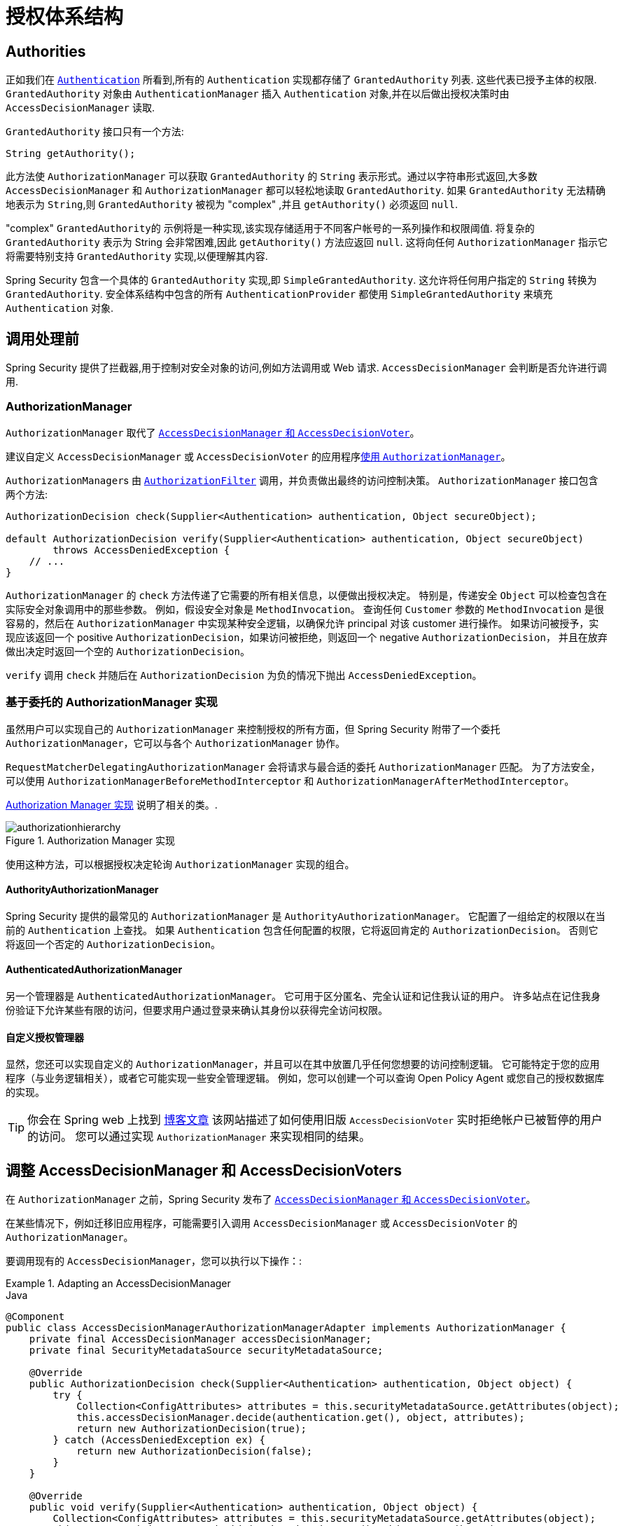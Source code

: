 
// from the original documentation
[[authz-arch]]
= 授权体系结构

[[authz-authorities]]
== Authorities
正如我们在 <<servlet-authentication-authentication,`Authentication`>> 所看到,所有的 `Authentication` 实现都存储了 `GrantedAuthority` 列表. 这些代表已授予主体的权限.  `GrantedAuthority` 对象由 `AuthenticationManager` 插入 `Authentication` 对象,并在以后做出授权决策时由 `AccessDecisionManager` 读取.

`GrantedAuthority` 接口只有一个方法:

[source,java]
----

String getAuthority();

----

此方法使 `AuthorizationManager` 可以获取 `GrantedAuthority` 的 `String` 表示形式。通过以字符串形式返回,大多数 `AccessDecisionManager` 和 `AuthorizationManager` 都可以轻松地读取 `GrantedAuthority`.  如果 `GrantedAuthority` 无法精确地表示为 `String`,则 `GrantedAuthority` 被视为 "complex" ,并且 `getAuthority()` 必须返回 `null`.

"complex" `GrantedAuthority的` 示例将是一种实现,该实现存储适用于不同客户帐号的一系列操作和权限阈值.
将复杂的 `GrantedAuthority` 表示为 String 会非常困难,因此 `getAuthority()` 方法应返回 `null`.  这将向任何 `AuthorizationManager` 指示它将需要特别支持 `GrantedAuthority` 实现,以便理解其内容.

Spring Security 包含一个具体的 `GrantedAuthority` 实现,即 `SimpleGrantedAuthority`.  这允许将任何用户指定的 `String` 转换为 `GrantedAuthority`.  安全体系结构中包含的所有 `AuthenticationProvider` 都使用 `SimpleGrantedAuthority` 来填充 `Authentication` 对象.

[[authz-pre-invocation]]
== 调用处理前
Spring Security 提供了拦截器,用于控制对安全对象的访问,例如方法调用或 Web 请求.  `AccessDecisionManager` 会判断是否允许进行调用.

[[authz-authorization-manager]]
=== AuthorizationManager
`AuthorizationManager` 取代了 <<authz-legacy-note,`AccessDecisionManager` 和 `AccessDecisionVoter`>>。

建议自定义 `AccessDecisionManager` 或 `AccessDecisionVoter` 的应用程序<<authz-voter-adaptation, 使用 `AuthorizationManager`>>。

``AuthorizationManager``s 由 <<servlet-authorization-authorizationfilter,`AuthorizationFilter`>> 调用，并负责做出最终的访问控制决策。
`AuthorizationManager` 接口包含两个方法:

[source,java]
----
AuthorizationDecision check(Supplier<Authentication> authentication, Object secureObject);

default AuthorizationDecision verify(Supplier<Authentication> authentication, Object secureObject)
        throws AccessDeniedException {
    // ...
}
----

`AuthorizationManager` 的 `check` 方法传递了它需要的所有相关信息，以便做出授权决定。 特别是，传递安全 `Object`  可以检查包含在实际安全对象调用中的那些参数。
例如，假设安全对象是 `MethodInvocation`。
查询任何  `Customer` 参数的  `MethodInvocation` 是很容易的，然后在  `AuthorizationManager` 中实现某种安全逻辑，以确保允许 principal 对该 customer 进行操作。
如果访问被授予，实现应该返回一个 positive `AuthorizationDecision`，如果访问被拒绝，则返回一个 negative  `AuthorizationDecision`，
并且在放弃做出决定时返回一个空的 `AuthorizationDecision`。

`verify` 调用 `check` 并随后在 `AuthorizationDecision` 为负的情况下抛出 `AccessDeniedException`。

[[authz-delegate-authorization-manager]]
=== 基于委托的 AuthorizationManager 实现
虽然用户可以实现自己的 `AuthorizationManager` 来控制授权的所有方面，但 Spring Security 附带了一个委托 `AuthorizationManager`，它可以与各个 `AuthorizationManager` 协作。

`RequestMatcherDelegatingAuthorizationManager` 会将请求与最合适的委托 `AuthorizationManager` 匹配。
为了方法安全，可以使用 `AuthorizationManagerBeforeMethodInterceptor` 和 `AuthorizationManagerAfterMethodInterceptor`。

<<authz-authorization-manager-implementations>> 说明了相关的类。.

[[authz-authorization-manager-implementations]]
.Authorization Manager 实现
image::{image-resource}/servlet/authorization/authorizationhierarchy.png[]

使用这种方法，可以根据授权决定轮询 `AuthorizationManager` 实现的组合。

[[authz-authority-authorization-manager]]
==== AuthorityAuthorizationManager
Spring Security 提供的最常见的 `AuthorizationManager` 是 `AuthorityAuthorizationManager`。
它配置了一组给定的权限以在当前的  `Authentication` 上查找。
如果 `Authentication` 包含任何配置的权限，它将返回肯定的 `AuthorizationDecision`。
否则它将返回一个否定的 `AuthorizationDecision`。

[[authz-authenticated-authorization-manager]]
==== AuthenticatedAuthorizationManager
另一个管理器是 `AuthenticatedAuthorizationManager`。
它可用于区分匿名、完全认证和记住我认证的用户。
许多站点在记住我身份验证下允许某些有限的访问，但要求用户通过登录来确认其身份以获得完全访问权限。

[[authz-custom-authorization-manager]]
==== 自定义授权管理器
显然，您还可以实现自定义的 `AuthorizationManager`，并且可以在其中放置几乎任何您想要的访问控制逻辑。
它可能特定于您的应用程序（与业务逻辑相关），或者它可能实现一些安全管理逻辑。
例如，您可以创建一个可以查询 Open Policy Agent 或您自己的授权数据库的实现。

[TIP]
你会在 Spring web 上找到 https://spring.io/blog/2009/01/03/spring-security-customization-part-2-adjusting-secured-session-in-real-time[博客文章] 该网站描述了如何使用旧版 `AccessDecisionVoter` 实时拒绝帐户已被暂停的用户的访问。
您可以通过实现 `AuthorizationManager` 来实现相同的结果。

[[authz-voter-adaptation]]
== 调整 AccessDecisionManager 和 AccessDecisionVoters

在 `AuthorizationManager` 之前，Spring Security 发布了 <<authz-legacy-note,`AccessDecisionManager` 和 `AccessDecisionVoter`>>。

在某些情况下，例如迁移旧应用程序，可能需要引入调用 `AccessDecisionManager` 或 `AccessDecisionVoter` 的 `AuthorizationManager`。

要调用现有的 `AccessDecisionManager`，您可以执行以下操作：:

.Adapting an AccessDecisionManager
====
.Java
[source,java,role="primary"]
----
@Component
public class AccessDecisionManagerAuthorizationManagerAdapter implements AuthorizationManager {
    private final AccessDecisionManager accessDecisionManager;
    private final SecurityMetadataSource securityMetadataSource;

    @Override
    public AuthorizationDecision check(Supplier<Authentication> authentication, Object object) {
        try {
            Collection<ConfigAttributes> attributes = this.securityMetadataSource.getAttributes(object);
            this.accessDecisionManager.decide(authentication.get(), object, attributes);
            return new AuthorizationDecision(true);
        } catch (AccessDeniedException ex) {
            return new AuthorizationDecision(false);
        }
    }

    @Override
    public void verify(Supplier<Authentication> authentication, Object object) {
        Collection<ConfigAttributes> attributes = this.securityMetadataSource.getAttributes(object);
        this.accessDecisionManager.decide(authentication.get(), object, attributes);
    }
}
----
====

然后将其连接到您的 `SecurityFilterChain`。

或者只调用一个 `AccessDecisionVoter`，你可以这样做：

.Adapting an AccessDecisionVoter
====
.Java
[source,java,role="primary"]
----
@Component
public class AccessDecisionVoterAuthorizationManagerAdapter implements AuthorizationManager {
    private final AccessDecisionVoter accessDecisionVoter;
    private final SecurityMetadataSource securityMetadataSource;

    @Override
    public AuthorizationDecision check(Supplier<Authentication> authentication, Object object) {
        Collection<ConfigAttributes> attributes = this.securityMetadataSource.getAttributes(object);
        int decision = this.accessDecisionVoter.vote(authentication.get(), object, attributes);
        switch (decision) {
        case ACCESS_GRANTED:
            return new AuthorizationDecision(true);
        case ACCESS_DENIED:
            return new AuthorizationDecision(false);
        }
        return null;
    }
}
----
====

然后将其连接到您的  `SecurityFilterChain`。

[[authz-hierarchical-roles]]
== 分层角色
通常要求应用程序中的特定角色应自动 "包括" 其他角色.  例如,在具有 "admin" 和 "user" 角色概念的应用程序中,您可能希望管理员能够执行普通用户可以执行的所有操作.
为此,您可以确保还为所有管理员用户分配了 "user" 角色.  或者,您可以修改每个需要 "user" 角色也要包括 "admin" 角色的访问约束.  如果您的应用程序中有很多不同的角色,这可能会变得非常复杂.

使用角色层次结构,可以配置哪些角色 (或权限) 应包括其他角色.  Spring Security 的  <<authz-role-voter,RoleVoter>> 的扩展版本 `RoleHierarchyVoter` 配置有 `RoleHierarchy`,从中可以获取分配给用户的所有 "可访问权限".
典型的配置可能如下所示:

.Hierarchical Roles Configuration
====
.Java
[source,java,role="primary"]
----
@Bean
AccessDecisionVoter hierarchyVoter() {
    RoleHierarchy hierarchy = new RoleHierarchyImpl();
    hierarchy.setHierarchy("ROLE_ADMIN > ROLE_STAFF\n" +
            "ROLE_STAFF > ROLE_USER\n" +
            "ROLE_USER > ROLE_GUEST");
    return new RoleHierarcyVoter(hierarchy);
}
----

.Xml
[source,java,role="secondary"]
----

<bean id="roleVoter" class="org.springframework.security.access.vote.RoleHierarchyVoter">
	<constructor-arg ref="roleHierarchy" />
</bean>
<bean id="roleHierarchy"
		class="org.springframework.security.access.hierarchicalroles.RoleHierarchyImpl">
	<property name="hierarchy">
		<value>
			ROLE_ADMIN > ROLE_STAFF
			ROLE_STAFF > ROLE_USER
			ROLE_USER > ROLE_GUEST
		</value>
	</property>
</bean>
----
====

在这里,我们在层次结构 `ROLE_ADMIN => ROLE_STAFF => ROLE_USER => ROLE_GUEST` 中具有四个角色.
在对使用上述 `RoleHierarchyVoter` 配置的 `AuthorizationManager` 评估安全约束时,使用 `ROLE_ADMIN` 进行身份验证的用户将表现为具有所有四个角色.  可以将 `>` 符号视为 "includes".

角色层次结构为简化应用程序的访问控制配置数据 和/或 减少需要分配给用户的权限数量提供了一种方便的方法.  对于更复杂的要求,您可能希望在应用程序需要的特定访问权限与分配给用户的角色之间定义逻辑映射 ,并在加载用户信息时在两者之间进行转换.

[[authz-legacy-note]]
== 旧版授权组件

[NOTE]
Spring Security 包含一些遗留组件。 由于它们尚未删除，因此包含文档以用于历史目的。 他们推荐的替代品在上面。

[[authz-access-decision-manager]]
=== AccessDecisionManager
`AccessDecisionManager` 由 `AbstractSecurityInterceptor` 调用,并负责做出最终的访问决策控制.  `AccessDecisionManager` 接口包含三种方法:

[source,java]
----
void decide(Authentication authentication, Object secureObject,
	Collection<ConfigAttribute> attrs) throws AccessDeniedException;

boolean supports(ConfigAttribute attribute);

boolean supports(Class clazz);
----

`AccessDecisionManager` 的 `decide` 方法是判定是否拥有访问权限的决策方法,.  特别是,通过传递安全对象,可以检查实际安全对象调用中包含的那些参数.
例如,假设安全对象是 `MethodInvocation`.  在 `MethodInvocation` 中查询 `Customer` 参数,然后在 `AccessDecisionManager` 中实现某种安全性逻辑允许主体对该客户进行操作.  如果访问被拒绝,则将引发 `AccessDeniedException`.

在启动时,`AbstractSecurityInterceptor` 将调用 `support (ConfigAttribute)` 方法,以确定 `AccessDecisionManager` 是否可以处理传递的 `ConfigAttribute`.   Security 拦截器实现调用 `support (Class)` 方法,以确保配置的 `AccessDecisionManager` 支持 Security 拦截器显示的安全对象的类型.

[[authz-voting-based]]
=== 基于 `AccessDecisionManager` 实现
尽管用户可以实现自己的 `AccessDecisionManager` 来控制授权的各个方面,但是 Spring Security 包括几种基于投票策略的 `AccessDecisionManager` 实现.  图11.1 <<authz-access-voting,访问决策管理器>> 说明了相关的类.

[[authz-access-voting]]
.Voting Decision Manager
image::{image-resource}/servlet/authorization/access-decision-voting.png[]


使用此方法,将根据授权决策轮询一系列 `AccessDecisionVoter` 实现.  然后,`AccessDecisionManager` 根据对投票的结果来决定是否引发 `AccessDeniedException`.

`AccessDecisionVoter` 接口具有三种方法:

[source,java]
----
int vote(Authentication authentication, Object object, Collection<ConfigAttribute> attrs);

boolean supports(ConfigAttribute attribute);

boolean supports(Class clazz);
----

具体的实现返回一个 `int`,可能的值在 `AccessDecisionVoter` 的静态字段 `ACCESS_ABSTAIN`,`ACCESS_DENIED` 和 `ACCESS_GRANTED` 中.  如果对授权决定没有意见,则将返回 `ACCESS_ABSTAIN`.  如果确实有意见,则必须返回 `ACCESS_DENIED` 或 `ACCESS_GRANTED`.

Spring Security 提供了三个具体的 `AccessDecisionManager` 来对选票进行汇总.  基于 `ConsensusBased` 的实现将根据没有弃权的总数来决定授权或者拒绝访问.  可以提供一个参数控制在票数相等或所有票都弃权的情况下的行为.
如果收到一个或多个 `ACCESS_GRANTED` 投票,则 `AffirmativeBased` 实现将授予访问权限 (即,如果至少有一个授予投票,则拒绝投票将被忽略) .  像基于 `ConsensusBased` 的实现一样,有一个参数可以控制所有投票者弃权时的行为.
`UnanimousBased` 提供程序希望获得一致的 `ACCESS_GRANTED` 投票才能授予访问权限,而忽略弃权.  如果有任何 `ACCESS_DENIED` 投票,它将拒绝访问.  像其他实现一样,如果所有投票者都弃权,则有一个控制行为的参数.

可以实现自定义 `AccessDecisionManager`,以不同方式计算票数.  例如,来自特定 `AccessDecisionVoter` 的投票可能会获得其他权重,而来自特定选民的拒绝投票可能会产生否决权.


[[authz-role-voter]]
==== RoleVoter
Spring Security 提供的最常用的 `AccessDecisionVoter` 是 `RoleVoter`,它将配置属性视为简单的角色名称和投票,在授予了用户角色后才授予访问权限.

如果任何 `ConfigAttribute` 以前缀 `ROLE_` 开头,它将进行投票.  如果存在 `GrantedAuthority` 可以返回一个字符串表示形式 (通过 `getAuthority()` 方法) ,如果  `ConfigAttributes`  匹配该字符串有一个或者多个以前缀 `ROLE_` 开头的,则它将投票授予访问权限.  如果任何的 `ConfigAttribute` 不是以 `ROLE_` 开头的,则 `RoleVoter` 会投票拒绝访问.  如果没有 `ConfigAttribute` 以 `ROLE_` 开头,则投票者将弃权.

[[authz-authenticated-voter]]
==== AuthenticatedVoter
我们暗中看到的另一个投票者是 `AuthenticatedVoter`,它可用于区分匿名,完全认证和记住我的认证用户.  许多站点允许使用 "记住我" 身份验证进行某些受限访问,但是要求用户通过登录以进行完全访问来确认其身份.

当我们使用属性 `IS_AUTHENTICATED_ANONYMOUSLY` 授予匿名访问权限时,此属性已由 `AuthenticatedVoter` 处理.  有关更多信息,请参见Javadoc.


[[authz-custom-voter]]
==== 自定义投票者
显然,您还可以实现一个自定义的 `AccessDecisionVoter`,并且可以将几乎任何所需的访问控制逻辑放入其中.
它可能特定于您的应用程序 (与业务逻辑相关) ,也可能实现某些安全管理逻辑.  例如,您会在Spring网站上找到一篇 https://spring.io/blog/2009/01/03/spring-security-customization-part-2-adjusting-secured-session-in-real-time[博客文章],其中描述了如何使用投票器实时拒绝帐户被暂停的用户的实时访问.

[[authz-after-invocation]]
.调用后实现
image::{image-resource}/servlet/authorization/after-invocation.png[]

像 Spring Security 的许多其他部分一样,`AfterInvocationManager` 具有一个具体的实现 `AfterInvocationProviderManager`,它轮询 `AfterInvocationProvider` 的列表.
每个 `AfterInvocationProvider` 都可以修改返回对象或引发 `AccessDeniedException`.  实际上,由于前一个提供程序的结果将传递到列表中的下一个,因此多个提供程序可以修改对象.

请注意,如果您使用的是 `AfterInvocationManager`,则仍然需要允许 `MethodSecurityInterceptor` 的 `AccessDecisionManager` 进行操作的配置属性.
如果您使用的是典型的 Spring Security 随附的 `AccessDecisionManager` 实现,则未为特定的安全方法调用定义配置属性,这将导致每个 `AccessDecisionVoter` 放弃投票.
反过来,如果 `AccessDecisionManager` 属性 "allowIfAllAbstainDecisions" 为 `false`,则将引发 `AccessDeniedException`.  您可以通过
 (i) 将 "allowIfAllAbstainDecisions" 设置为 `true` (尽管通常不建议这样做) 或
 (ii) 仅确保至少有一个 `AccessDecisionVoter` 将投票批准授予访问权限的配置属性来避免此潜在问题.  后一种 (推荐) 方法通常是通过 `ROLE_USER或ROLE_AUTHENTICATED` 配置属性来实现的.